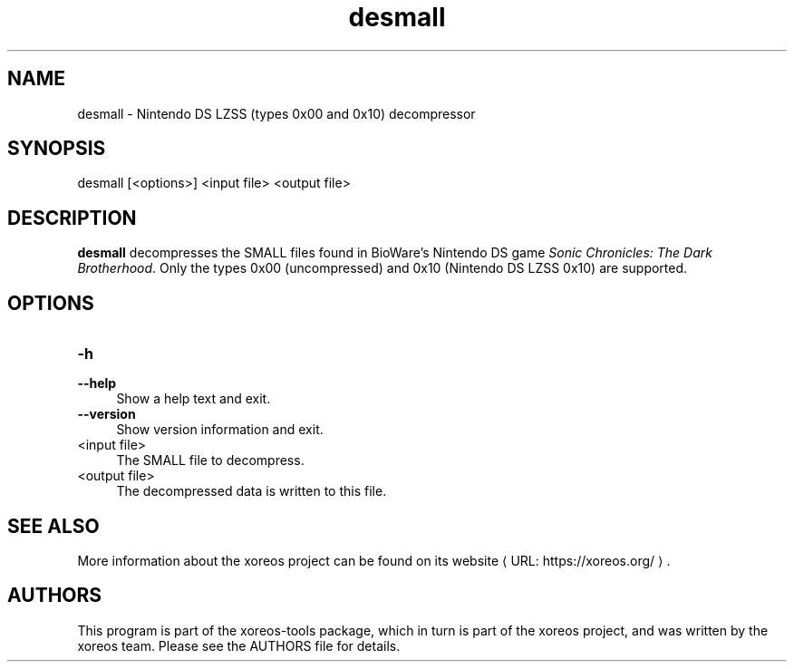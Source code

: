 .de URL
\\$2 \(laURL: \\$1 \(ra\\$3
..
.if \n[.g] .mso www.tmac

.TH desmall 1 2015-07-23 "xoreos-tools"
.SH NAME
desmall - Nintendo DS LZSS (types 0x00 and 0x10) decompressor
.SH SYNOPSIS
desmall [<options>] <input file> <output file>
.SH DESCRIPTION
.PP
.B desmall
decompresses the SMALL files found in BioWare's Nintendo DS game
.IR "Sonic Chronicles: The Dark Brotherhood" .
Only the types 0x00 (uncompressed) and 0x10 (Nintendo DS LZSS
0x10) are supported.
.SH OPTIONS
.TP 4
.B -h
.PD 0
.TP 4
.B --help
.PD
Show a help text and exit.
.TP 4
.B --version
Show version information and exit.
.TP 4
<input file>
The SMALL file to decompress.
.TP 4
<output file>
The decompressed data is written to this file.
.SH "SEE ALSO"
More information about the xoreos project can be found on
.URL "https://xoreos.org/" "its website" .
.SH AUTHORS
This program is part of the xoreos-tools package, which in turn is
part of the xoreos project, and was written by the xoreos team.
Please see the AUTHORS file for details.
